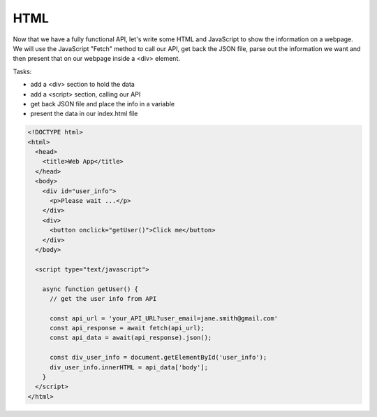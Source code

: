 .. _step08:

****
HTML
****

.. image:: ./images/AWS Serverless Web Application - HTML.jpg
  :width: 480 px
  :alt: AWS Serverless Web App
  :align: center

Now that we have a fully functional API, let's write some HTML and JavaScript to show the information on a webpage. We will use the JavaScript "Fetch" method to call our API, get back the JSON file, parse out the information we want and then present that on our webpage inside a <div> element.

Tasks:

- add a <div> section to hold the data
- add a <script> section, calling our API
- get back JSON file and place the info in a variable
- present the data in our index.html file

.. code-block:: html

	<!DOCTYPE html>
	<html>
	  <head>
	    <title>Web App</title>
	  </head>
	  <body>
	    <div id="user_info">
	      <p>Please wait ...</p>
	    </div>
	    <div>
	      <button onclick="getUser()">Click me</button>
	    </div>
	  </body>
	  
	  <script type="text/javascript">
	    
	    async function getUser() {
	      // get the user info from API
	      
	      const api_url = 'your_API_URL?user_email=jane.smith@gmail.com'
	      const api_response = await fetch(api_url);
	      const api_data = await(api_response).json();
	      
	      const div_user_info = document.getElementById('user_info');
	      div_user_info.innerHTML = api_data['body'];
	    }
	  </script>
	</html>


.. raw:: html

  <div style="text-align: center; margin-bottom: 2em;">
	<iframe width="560" height="315" src="https://www.youtube.com/embed/2lxjWoFeABU" frameborder="0" allow="accelerometer; autoplay; encrypted-media; gyroscope; picture-in-picture" allowfullscreen>
	</iframe>
  </div>